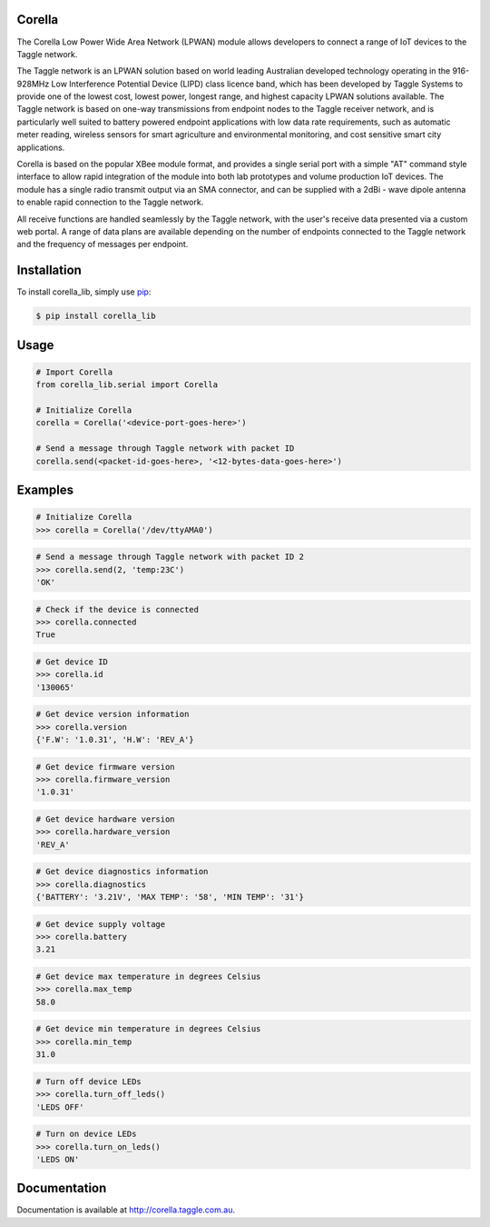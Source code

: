 Corella
=======

.. image:: https://c2.staticflickr.com/4/3820/19822349529_b3c3316fcc.jpg

The Corella Low Power Wide Area Network (LPWAN) module allows developers to connect a range of IoT devices to the Taggle network.

The Taggle network is an LPWAN solution based on world leading Australian developed technology operating in the 916-928MHz Low Interference Potential Device (LIPD) class licence band, which has been developed by Taggle Systems to provide one of the lowest cost, lowest power, longest range, and highest capacity LPWAN solutions available. The Taggle network is based on one-way transmissions from endpoint nodes to the Taggle receiver network, and is particularly well suited to battery powered endpoint applications with low data rate requirements, such as automatic meter reading, wireless sensors for smart agriculture and environmental monitoring, and cost sensitive smart city applications.

Corella is based on the popular XBee module format, and provides a single serial port with a simple "AT" command style interface to allow rapid integration of the module into both lab prototypes and volume production IoT devices. The module has a single radio transmit output via an SMA connector, and can be supplied with a 2dBi - wave dipole antenna to enable rapid connection to the Taggle network.

All receive functions are handled seamlessly by the Taggle network, with the user's receive data presented via a custom web portal. A range of data plans are available depending on the number of endpoints connected to the Taggle network and the frequency of messages per endpoint.

Installation
============

To install corella_lib, simply use `pip <https://pip.pypa.io/>`_:

.. code-block:: bash

    $ pip install corella_lib

Usage
=====

.. code-block:: python

    # Import Corella
    from corella_lib.serial import Corella

    # Initialize Corella
    corella = Corella('<device-port-goes-here>')

    # Send a message through Taggle network with packet ID
    corella.send(<packet-id-goes-here>, '<12-bytes-data-goes-here>')

Examples
========

.. code-block:: python

    # Initialize Corella
    >>> corella = Corella('/dev/ttyAMA0')

.. code-block:: python

    # Send a message through Taggle network with packet ID 2
    >>> corella.send(2, 'temp:23C')
    'OK'

.. code-block:: python

    # Check if the device is connected
    >>> corella.connected
    True

.. code-block:: python

    # Get device ID
    >>> corella.id
    '130065'

.. code-block:: python

    # Get device version information
    >>> corella.version
    {'F.W': '1.0.31', 'H.W': 'REV_A'}

.. code-block:: python

    # Get device firmware version
    >>> corella.firmware_version
    '1.0.31'

.. code-block:: python

    # Get device hardware version
    >>> corella.hardware_version
    'REV_A'

.. code-block:: python

    # Get device diagnostics information
    >>> corella.diagnostics
    {'BATTERY': '3.21V', 'MAX TEMP': '58', 'MIN TEMP': '31'}

.. code-block:: python

    # Get device supply voltage
    >>> corella.battery
    3.21

.. code-block:: python

    # Get device max temperature in degrees Celsius
    >>> corella.max_temp
    58.0

.. code-block:: python

    # Get device min temperature in degrees Celsius
    >>> corella.min_temp
    31.0

.. code-block:: python

    # Turn off device LEDs
    >>> corella.turn_off_leds()
    'LEDS OFF'

.. code-block:: python

    # Turn on device LEDs
    >>> corella.turn_on_leds()
    'LEDS ON'

Documentation
=============

Documentation is available at http://corella.taggle.com.au.

